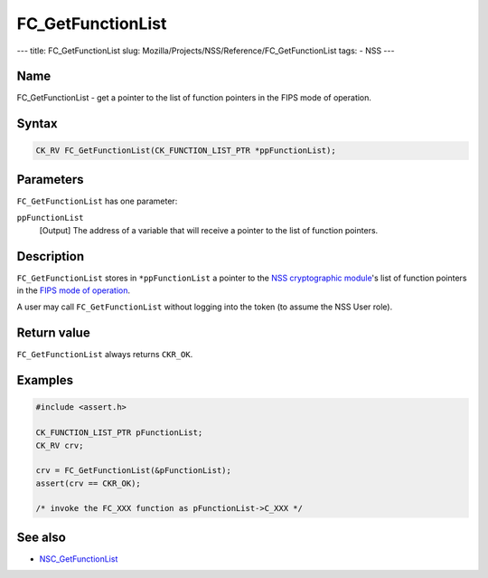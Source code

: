 ==================
FC_GetFunctionList
==================
--- title: FC_GetFunctionList slug:
Mozilla/Projects/NSS/Reference/FC_GetFunctionList tags: - NSS ---

.. _Name:

Name
~~~~

FC_GetFunctionList - get a pointer to the list of function pointers in
the FIPS mode of operation.

.. _Syntax:

Syntax
~~~~~~

.. code:: eval

   CK_RV FC_GetFunctionList(CK_FUNCTION_LIST_PTR *ppFunctionList);

.. _Parameters:

Parameters
~~~~~~~~~~

``FC_GetFunctionList`` has one parameter:

``ppFunctionList``
   [Output] The address of a variable that
   will receive a pointer to the list of function pointers.

.. _Description:

Description
~~~~~~~~~~~

``FC_GetFunctionList`` stores in ``*ppFunctionList`` a pointer to the
`NSS cryptographic
module </en-US/NSS_reference/NSS_cryptographic_module>`__'s list of
function pointers in the `FIPS mode of
operation </en-US/NSS_reference/NSS_cryptographic_module/FIPS_mode_of_operation>`__.

A user may call ``FC_GetFunctionList`` without logging into the token
(to assume the NSS User role).

.. _Return_value:

Return value
~~~~~~~~~~~~

``FC_GetFunctionList`` always returns ``CKR_OK``.

.. _Examples:

Examples
~~~~~~~~

.. code:: eval

   #include <assert.h>

   CK_FUNCTION_LIST_PTR pFunctionList;
   CK_RV crv;

   crv = FC_GetFunctionList(&pFunctionList);
   assert(crv == CKR_OK);

   /* invoke the FC_XXX function as pFunctionList->C_XXX */

.. _See_also:

See also
~~~~~~~~

-  `NSC_GetFunctionList </en-US/NSC_GetFunctionList>`__
